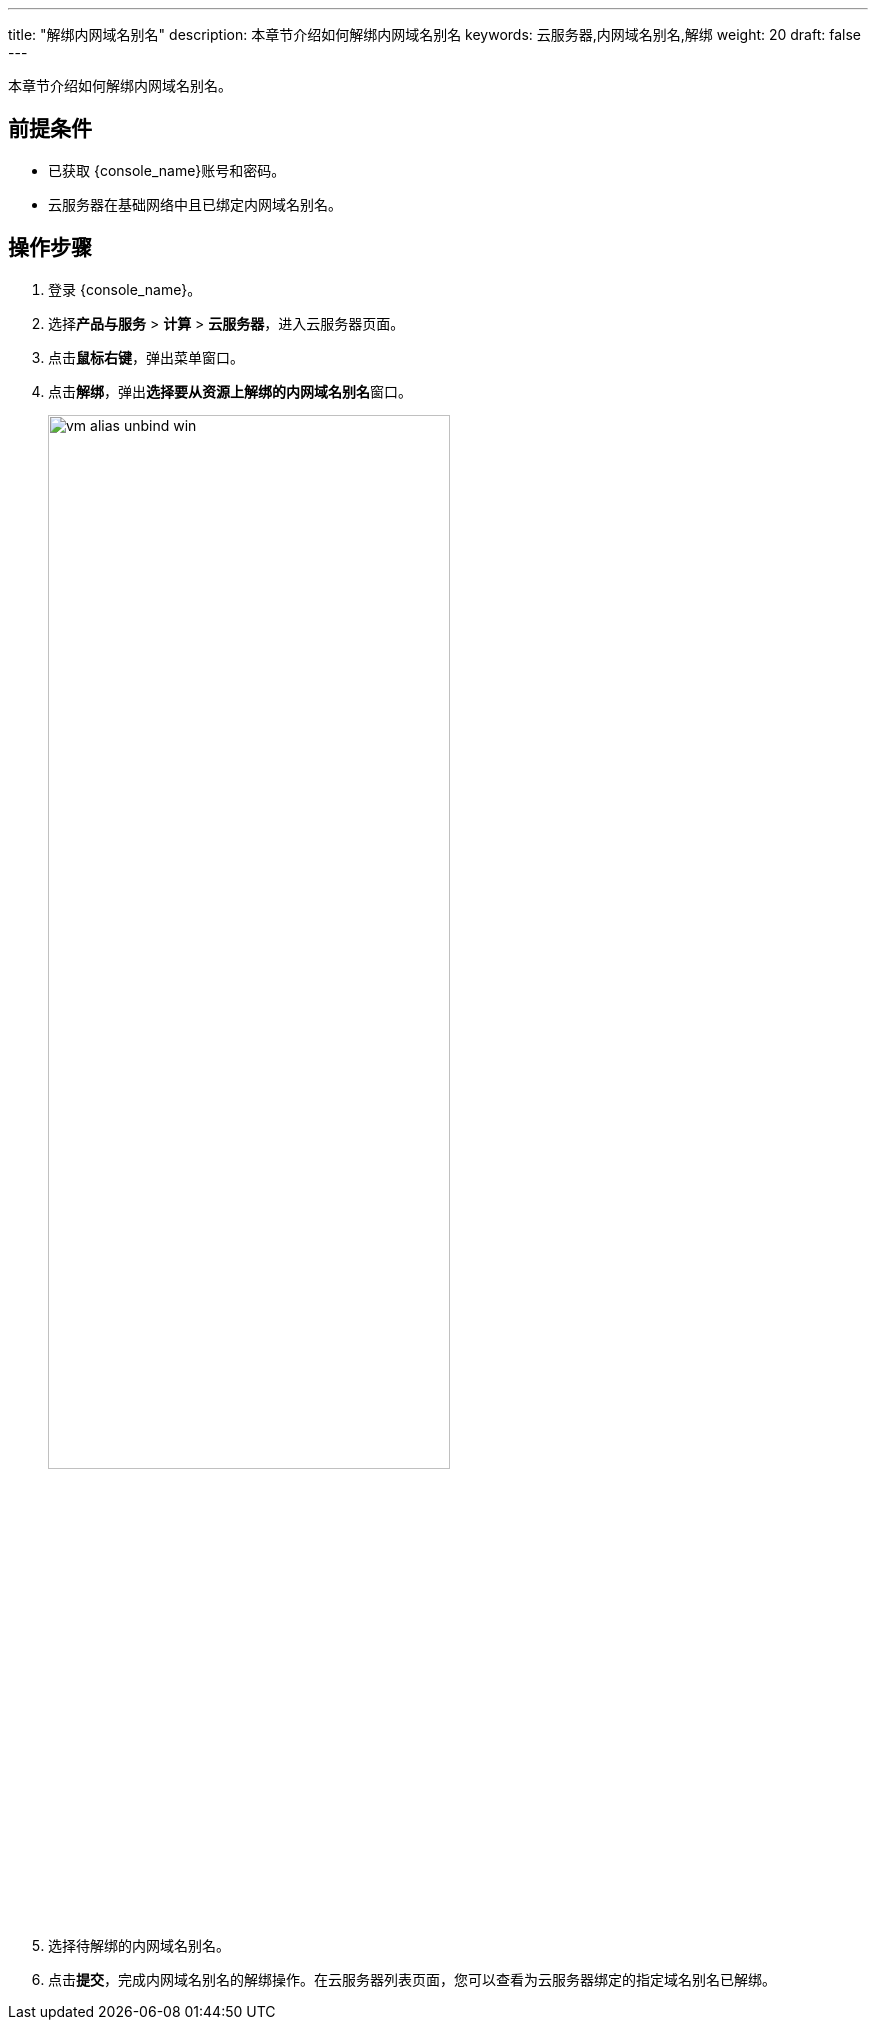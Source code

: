 ---
title: "解绑内网域名别名"
description: 本章节介绍如何解绑内网域名别名
keywords: 云服务器,内网域名别名,解绑
weight: 20
draft: false
---

本章节介绍如何解绑内网域名别名。

== 前提条件

* 已获取 {console_name}账号和密码。
* 云服务器在基础网络中且已绑定内网域名别名。

== 操作步骤

. 登录 {console_name}。

. 选择**产品与服务** > **计算** > **云服务器**，进入云服务器页面。

. 点击**鼠标右键**，弹出菜单窗口。

. 点击**解绑**，弹出**选择要从资源上解绑的内网域名别名**窗口。
+
image::/images/cloud_service/compute/vm/vm_alias_unbind_win.png[,70%]
  
   
. 选择待解绑的内网域名别名。

. 点击**提交**，完成内网域名别名的解绑操作。在云服务器列表页面，您可以查看为云服务器绑定的指定域名别名已解绑。
